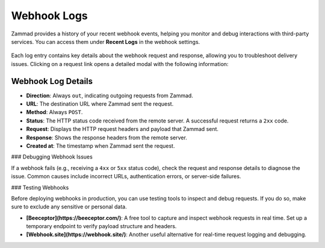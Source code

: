 Webhook Logs
============

Zammad provides a history of your recent webhook events, helping you monitor and debug interactions with third-party services. You can access them under **Recent Logs** in the webhook settings.

   .. figure:: /images/manage/webhook/webhook-logs-and-entries.png
      :alt: Webhook logs showing possible issues with third-party communication
      :align: center
      :width: 90%

Each log entry contains key details about the webhook request and response, allowing you to troubleshoot delivery issues. Clicking on a request link opens a detailed modal with the following information:

Webhook Log Details
-------------------

- **Direction**: Always ``out``, indicating outgoing requests from Zammad.
- **URL**: The destination URL where Zammad sent the request.
- **Method**: Always ``POST``.
- **Status**: The HTTP status code received from the remote server. A successful request returns a ``2xx`` code.
- **Request**: Displays the HTTP request headers and payload that Zammad sent.
- **Response**: Shows the response headers from the remote server.
- **Created at**: The timestamp when Zammad sent the request.

### Debugging Webhook Issues

If a webhook fails (e.g., receiving a ``4xx`` or ``5xx`` status code), check the request and response details to diagnose the issue. Common causes include incorrect URLs, authentication errors, or server-side failures.

### Testing Webhooks

Before deploying webhooks in production, you can use testing tools to inspect and debug requests. If you do so, make sure to exclude any sensitive or personal data.

- **[Beeceptor](https://beeceptor.com/)**: A free tool to capture and inspect webhook requests in real time. Set up a temporary endpoint to verify payload structure and headers.
- **[Webhook.site](https://webhook.site/)**: Another useful alternative for real-time request logging and debugging.

